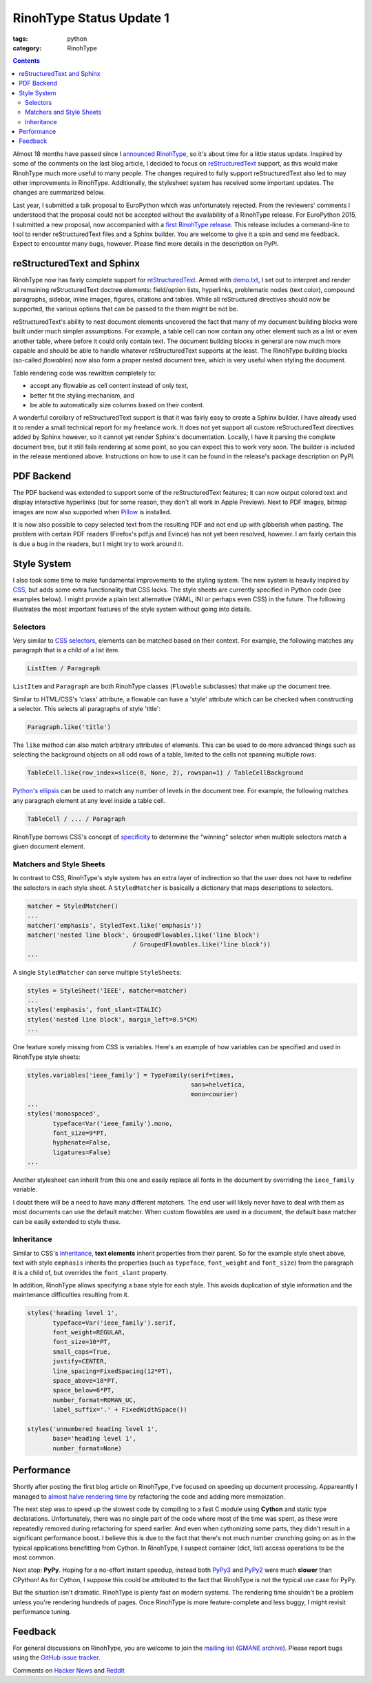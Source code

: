 RinohType Status Update 1
#########################

:tags: python
:category: RinohType

.. contents::


Almost 18 months have passed since I `announced RinohType <{filename}2013-11-03_introducing-rinohtype.rst>`_, so
it's about time for a little status update. Inspired by some of the comments on the last blog article, I decided to focus on `reStructuredText`_ support, as this would make RinohType much more useful to many people. The changes required to fully support reStructuredText also led to may other improvements in RinohType. Additionally, the stylesheet system has received some important updates. The changes are summarized below.

Last year, I submitted a talk proposal to EuroPython which was unfortunately rejected. From the reviewers' comments I understood that the proposal could not be accepted without the availability of a RinohType release. For EuroPython 2015, I submitted a new proposal, now accompanied with a `first RinohType release <https://pypi.python.org/pypi/RinohType/0.1.1>`_. This release includes a command-line to tool to render reStructuredText files and a Sphinx builder. You are welcome to give it a spin and send me feedback. Expect to encounter many bugs, however. Please find more details in the description on PyPI.


reStructuredText and Sphinx
===========================

RinohType now has fairly complete support for `reStructuredText`_. Armed with `demo.txt`_, I set out to interpret and render all remaining reStructuredText doctree elements: field/option lists, hyperlinks, problematic nodes (text color), compound paragraphs, sidebar, inline images, figures, citations and tables. While all reStructured directives  should now be supported, the various options that can be passed to the them might be not be.

reStructuredText's ability to nest document elements uncovered the fact that many of my document building blocks were built under much simpler assumptions. For example, a table cell can now contain any other element such as a list or even another table, where before it could only contain text. The document building blocks in general are now much more capable and should be able to handle whatever reStructuredText supports at the least. The RinohType building blocks (so-called *flowables*) now also form a proper nested document tree, which is very useful when styling the document.

Table rendering code was rewritten completely to:

- accept any flowable as cell content instead of only text,
- better fit the styling mechanism, and
- be able to automatically size columns based on their content.

A wonderful corollary of reStructuredText support is that it was fairly easy to create a Sphinx builder. I have already used it to render a small technical report for my freelance work. It does not yet support all custom reStructuredText directives added by Sphinx however, so it cannot yet render Sphinx's documentation. Locally, I have it parsing the complete document tree, but it still fails rendering at some point, so you can expect this to work very soon. The builder is included in the release mentioned above. Instructions on how to use it can be found in the release's package description on PyPI.

.. _demo.txt: http://docutils.sourceforge.net/docs/user/rst/demo.txt


PDF Backend
===========

The PDF backend was extended to support some of the reStructuredText features; it can now output colored text and display interactive hyperlinks (but for some reason, they don't all work in Apple Preview). Next to PDF images, bitmap images are now also supported when `Pillow`_ is installed.

It is now also possible to copy selected text from the resulting PDF and not end up with gibberish when pasting. The problem with certain PDF readers (Firefox's pdf.js and Evince) has not yet been resolved, however. I am fairly certain this is due a bug in the readers, but I might try to work around it.

.. _Pillow: https://python-pillow.github.io


Style System
============

I also took some time to make fundamental improvements to the styling system. The new system is heavily inspired by `CSS`_, but adds some extra functionality that CSS lacks. The style sheets are currently specified in Python code (see examples below). I might provide a plain text alternative (YAML, INI or perhaps even CSS) in the future. The following illustrates the most important features of the style system without going into details.

.. _CSS: https://en.wikipedia.org/wiki/Cascading_Style_Sheets


Selectors
---------

Very similar to `CSS selectors`_, elements can be matched based on their context. For example, the following matches any paragraph that is a child of a list item.

.. code-block:: python

    ListItem / Paragraph
    
``ListItem`` and ``Paragraph`` are both RinohType classes (``Flowable`` subclasses) that make up the document tree.

Similar to HTML/CSS's 'class' attribute, a flowable can have a 'style' attribute which can be checked when constructing a selector. This selects all paragraphs of style 'title':

.. code-block:: python

    Paragraph.like('title')

The ``like`` method can also match arbitrary attributes of elements. This can be used to do more advanced things such as selecting the background objects on all odd rows of a table, limited to the cells not spanning multiple rows:

.. code-block:: python

    TableCell.like(row_index=slice(0, None, 2), rowspan=1) / TableCellBackground
    
`Python's ellipsis <https://docs.python.org/3.5/library/constants.html#Ellipsis>`_ can be used to match any number of levels in the document tree. For example, the following matches any paragraph element at any level inside a table cell.

.. code-block:: python

    TableCell / ... / Paragraph

RinohType borrows CSS's concept of `specificity`_ to determine the "winning" selector when multiple selectors match a given document element.

.. _CSS selectors: https://en.wikipedia.org/wiki/Cascading_Style_Sheets#Selector
.. _specificity: https://en.wikipedia.org/wiki/Cascading_Style_Sheets#Specificity


Matchers and Style Sheets
-------------------------

In contrast to CSS, RinohType's style system has an extra layer of indirection so that the user does not have to redefine the selectors in each style sheet. A ``StyledMatcher`` is basically a dictionary that maps descriptions to selectors.

.. code-block:: python

    matcher = StyledMatcher()
    ...
    matcher('emphasis', StyledText.like('emphasis'))
    matcher('nested line block', GroupedFlowables.like('line block')
                                 / GroupedFlowables.like('line block'))
    ...

A single ``StyledMatcher`` can serve multiple ``StyleSheet``\ s:

.. code-block:: python

    styles = StyleSheet('IEEE', matcher=matcher)
    ...
    styles('emphasis', font_slant=ITALIC)
    styles('nested line block', margin_left=0.5*CM)
    ...

One feature sorely missing from CSS is variables. Here's an example of how variables can be specified and used in RinohType style sheets:

.. code-block:: python

    styles.variables['ieee_family'] = TypeFamily(serif=times,
                                                 sans=helvetica,
                                                 mono=courier)
    ...
    styles('monospaced',
           typeface=Var('ieee_family').mono,
           font_size=9*PT,
           hyphenate=False,
           ligatures=False)
    ...
    
Another stylesheet can inherit from this one and easily replace all fonts in the document by overriding the ``ieee_family`` variable.

I doubt there will be a need to have many different matchers. The end user will likely never have to deal with them as most documents can use the default matcher. When custom flowables are used in a document, the default base matcher can be easily extended to style these.


Inheritance
-----------

Similar to CSS's `inheritance`_, **text elements** inherit properties from their parent. So for the example style sheet above, text with style ``emphasis`` inherits the properties (such as ``typeface``, ``font_weight`` and ``font_size``) from the paragraph it is a child of, but overrides the ``font_slant`` property.

In addition, RinohType allows specifying a base style for each style. This avoids duplication of style information and the maintenance difficulties resulting from it.

.. code-block:: python

    styles('heading level 1',
           typeface=Var('ieee_family').serif,
           font_weight=REGULAR,
           font_size=10*PT,
           small_caps=True,
           justify=CENTER,
           line_spacing=FixedSpacing(12*PT),
           space_above=18*PT,
           space_below=6*PT,
           number_format=ROMAN_UC,
           label_suffix='.' + FixedWidthSpace())
    
    styles('unnumbered heading level 1',
           base='heading level 1',
           number_format=None)

.. _inheritance: https://en.wikipedia.org/wiki/Cascading_Style_Sheets#Inheritance


Performance
===========

Shortly after posting the first blog article on RinohType, I've focused on speeding up document processing. Appareantly I managed to `almost halve rendering time <https://twitter.com/brechtmachiels/status/401322293928161280>`_ by refactoring the code and adding more memoization.

The next step was to speed up the slowest code by compiling to a fast C module using **Cython** and static type declarations. Unfortunately, there was no single part of the code where most of the time was spent, as these were repeatedly removed during refactoring for speed earlier. And even when cythonizing some parts, they didn't result in a significant performance boost. I believe this is due to the fact that there's not much number crunching going on as in the typical applications benefitting from Cython. In RinohType, I suspect container (dict, list) access operations to be the most common.

Next stop: **PyPy**. Hoping for a no-effort instant speedup, instead both `PyPy3`_ and `PyPy2`_ were much **slower** than CPython! As for Cython, I suppose this could be attributed to the fact that RinohType is not the typical use case for PyPy.

But the situation isn't dramatic. RinohType is plenty fast on modern systems. The rendering time shouldn't be a problem unless you're rendering hundreds of pages. Once RinohType is more feature-complete and less buggy, I might revisit performance tuning.

.. _PyPy3: https://mail.python.org/pipermail/pypy-dev/2014-February/012182.html
.. _PyPy2: https://mail.python.org/pipermail/pypy-dev/2014-March/012284.html


Feedback
========

For general discussions on RinohType, you are welcome to join the `mailing list`_ (`GMANE archive`_). Please report bugs using the `GitHub issue tracker`_.

.. _mailing list: https://www.freelists.org/list/rinohtype
.. _GMANE archive: http://dir.gmane.org/gmane.comp.type-setting.rinohtype
.. _GitHub issue tracker: https://github.com/brechtm/rinohtype/issues


Comments on `Hacker News`_ and `Reddit`_

.. _Hacker News: https://news.ycombinator.com/item?id=9433415
.. _Reddit: http://www.reddit.com/r/Python/comments/33potn/rinohtype_the_python_document_processor_status/

.. _reStructuredText: http://docutils.sourceforge.net/rst.html
